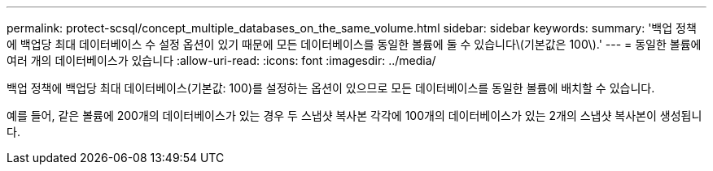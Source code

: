 ---
permalink: protect-scsql/concept_multiple_databases_on_the_same_volume.html 
sidebar: sidebar 
keywords:  
summary: '백업 정책에 백업당 최대 데이터베이스 수 설정 옵션이 있기 때문에 모든 데이터베이스를 동일한 볼륨에 둘 수 있습니다\(기본값은 100\).' 
---
= 동일한 볼륨에 여러 개의 데이터베이스가 있습니다
:allow-uri-read: 
:icons: font
:imagesdir: ../media/


[role="lead"]
백업 정책에 백업당 최대 데이터베이스(기본값: 100)를 설정하는 옵션이 있으므로 모든 데이터베이스를 동일한 볼륨에 배치할 수 있습니다.

예를 들어, 같은 볼륨에 200개의 데이터베이스가 있는 경우 두 스냅샷 복사본 각각에 100개의 데이터베이스가 있는 2개의 스냅샷 복사본이 생성됩니다.
